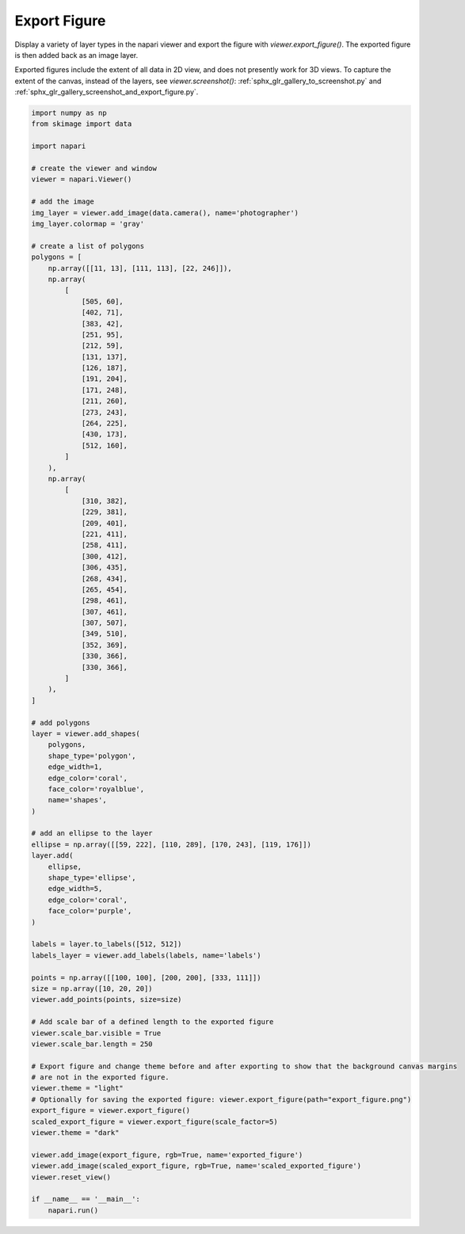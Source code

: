 
.. DO NOT EDIT.
.. THIS FILE WAS AUTOMATICALLY GENERATED BY SPHINX-GALLERY.
.. TO MAKE CHANGES, EDIT THE SOURCE PYTHON FILE:
.. "gallery/export_figure.py"
.. LINE NUMBERS ARE GIVEN BELOW.

.. only:: html

    .. note::
        :class: sphx-glr-download-link-note

        :ref:`Go to the end <sphx_glr_download_gallery_export_figure.py>`
        to download the full example as a Python script or as a
        Jupyter notebook.

.. rst-class:: sphx-glr-example-title

.. _sphx_glr_gallery_export_figure.py:


Export Figure
=============

Display a variety of layer types in the napari viewer and export the figure with `viewer.export_figure()`.
The exported figure is then added back as an image layer.

Exported figures include the extent of all data in 2D view, and does not presently work for 3D views.
To capture the extent of the canvas, instead of the layers, see `viewer.screenshot()`: :ref:`sphx_glr_gallery_to_screenshot.py` and :ref:`sphx_glr_gallery_screenshot_and_export_figure.py`.

.. tags:: visualization-advanced

.. GENERATED FROM PYTHON SOURCE LINES 13-114



.. image-sg:: /gallery/images/sphx_glr_export_figure_001.png
   :alt: export figure
   :srcset: /gallery/images/sphx_glr_export_figure_001.png
   :class: sphx-glr-single-img





.. code-block:: Python


    import numpy as np
    from skimage import data

    import napari

    # create the viewer and window
    viewer = napari.Viewer()

    # add the image
    img_layer = viewer.add_image(data.camera(), name='photographer')
    img_layer.colormap = 'gray'

    # create a list of polygons
    polygons = [
        np.array([[11, 13], [111, 113], [22, 246]]),
        np.array(
            [
                [505, 60],
                [402, 71],
                [383, 42],
                [251, 95],
                [212, 59],
                [131, 137],
                [126, 187],
                [191, 204],
                [171, 248],
                [211, 260],
                [273, 243],
                [264, 225],
                [430, 173],
                [512, 160],
            ]
        ),
        np.array(
            [
                [310, 382],
                [229, 381],
                [209, 401],
                [221, 411],
                [258, 411],
                [300, 412],
                [306, 435],
                [268, 434],
                [265, 454],
                [298, 461],
                [307, 461],
                [307, 507],
                [349, 510],
                [352, 369],
                [330, 366],
                [330, 366],
            ]
        ),
    ]

    # add polygons
    layer = viewer.add_shapes(
        polygons,
        shape_type='polygon',
        edge_width=1,
        edge_color='coral',
        face_color='royalblue',
        name='shapes',
    )

    # add an ellipse to the layer
    ellipse = np.array([[59, 222], [110, 289], [170, 243], [119, 176]])
    layer.add(
        ellipse,
        shape_type='ellipse',
        edge_width=5,
        edge_color='coral',
        face_color='purple',
    )

    labels = layer.to_labels([512, 512])
    labels_layer = viewer.add_labels(labels, name='labels')

    points = np.array([[100, 100], [200, 200], [333, 111]])
    size = np.array([10, 20, 20])
    viewer.add_points(points, size=size)

    # Add scale bar of a defined length to the exported figure
    viewer.scale_bar.visible = True
    viewer.scale_bar.length = 250

    # Export figure and change theme before and after exporting to show that the background canvas margins
    # are not in the exported figure.
    viewer.theme = "light"
    # Optionally for saving the exported figure: viewer.export_figure(path="export_figure.png")
    export_figure = viewer.export_figure()
    scaled_export_figure = viewer.export_figure(scale_factor=5)
    viewer.theme = "dark"

    viewer.add_image(export_figure, rgb=True, name='exported_figure')
    viewer.add_image(scaled_export_figure, rgb=True, name='scaled_exported_figure')
    viewer.reset_view()

    if __name__ == '__main__':
        napari.run()


.. _sphx_glr_download_gallery_export_figure.py:

.. only:: html

  .. container:: sphx-glr-footer sphx-glr-footer-example

    .. container:: sphx-glr-download sphx-glr-download-jupyter

      :download:`Download Jupyter notebook: export_figure.ipynb <export_figure.ipynb>`

    .. container:: sphx-glr-download sphx-glr-download-python

      :download:`Download Python source code: export_figure.py <export_figure.py>`

    .. container:: sphx-glr-download sphx-glr-download-zip

      :download:`Download zipped: export_figure.zip <export_figure.zip>`


.. only:: html

 .. rst-class:: sphx-glr-signature

    `Gallery generated by Sphinx-Gallery <https://sphinx-gallery.github.io>`_
